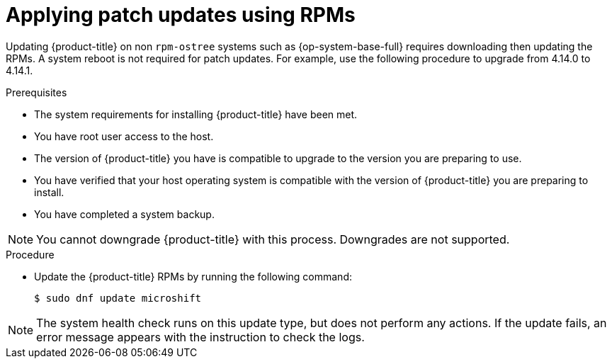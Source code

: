 //Module included in the following assemblies:
//
//*  microshift_updating/microshift-update-rpms.adoc

:_content-type: PROCEDURE
[id="microshift-applying-patch-updates-rpms_{context}"]
= Applying patch updates using RPMs

Updating {product-title} on non `rpm-ostree` systems such as {op-system-base-full} requires downloading then updating the RPMs. A system reboot is not required for patch updates. For example, use the following procedure to upgrade from 4.14.0 to 4.14.1.

.Prerequisites
* The system requirements for installing {product-title} have been met.
* You have root user access to the host.
* The version of {product-title} you have is compatible to upgrade to the version you are preparing to use.
* You have verified that your host operating system is compatible with the version of {product-title} you are preparing to install.
* You have completed a system backup.

[NOTE]
====
You cannot downgrade {product-title} with this process. Downgrades are not supported.
====

.Procedure
* Update the {product-title} RPMs by running the following command:
+
[source,terminal]
----
$ sudo dnf update microshift
----

[NOTE]
====
The system health check runs on this update type, but does not perform any actions. If the update fails, an error message appears with the instruction to check the logs.
====